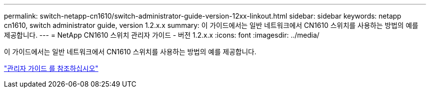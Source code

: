 ---
permalink: switch-netapp-cn1610/switch-administrator-guide-version-12xx-linkout.html 
sidebar: sidebar 
keywords: netapp cn1610, switch administrator guide, version 1.2.x.x 
summary: 이 가이드에서는 일반 네트워크에서 CN1610 스위치를 사용하는 방법의 예를 제공합니다. 
---
= NetApp CN1610 스위치 관리자 가이드 - 버전 1.2.x.x
:icons: font
:imagesdir: ../media/


[role="lead"]
이 가이드에서는 일반 네트워크에서 CN1610 스위치를 사용하는 방법의 예를 제공합니다.

https://library.netapp.com/ecm/ecm_download_file/ECMP1117874["관리자 가이드 를 참조하십시오"^]
